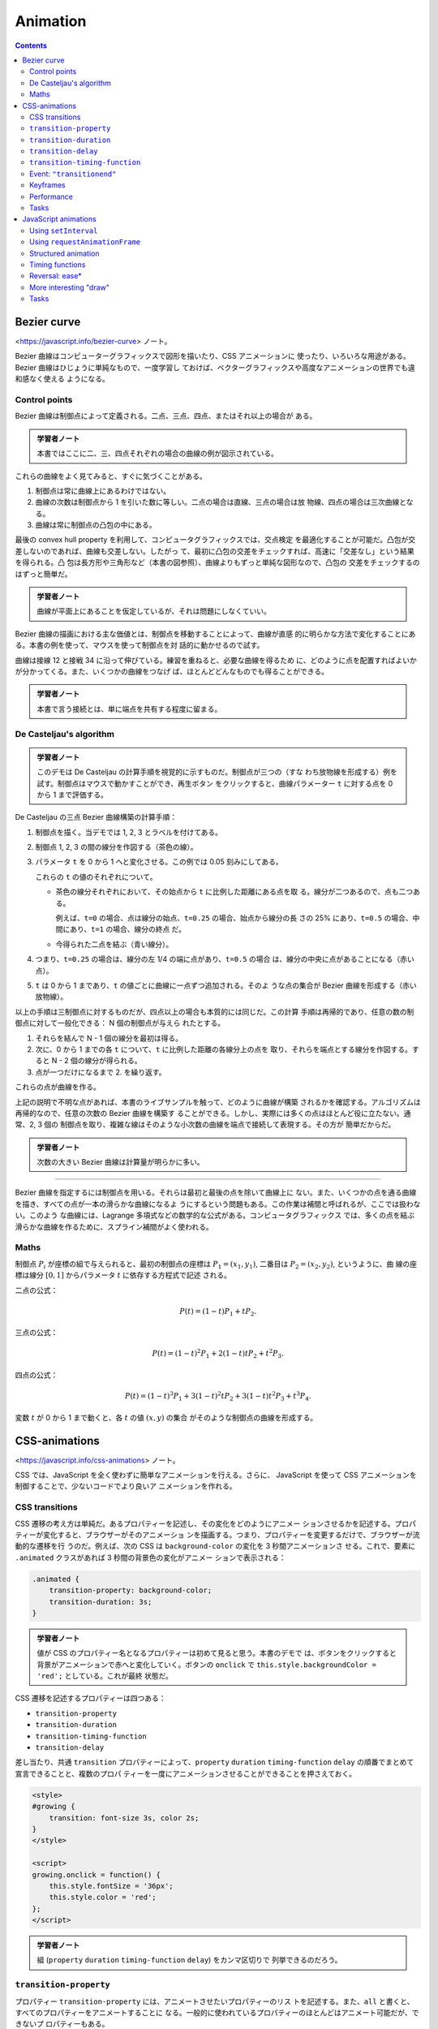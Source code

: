 ======================================================================
Animation
======================================================================

.. contents::
   :depth: 2

Bezier curve
======================================================================

<https://javascript.info/bezier-curve> ノート。

Bezier 曲線はコンピューターグラフィックスで図形を描いたり、CSS アニメーションに
使ったり、いろいろな用途がある。 Bezier 曲線はひじょうに単純なもので、一度学習し
ておけば、ベクターグラフィックスや高度なアニメーションの世界でも違和感なく使える
ようになる。

Control points
----------------------------------------------------------------------

Bezier 曲線は制御点によって定義される。二点、三点、四点、またはそれ以上の場合が
ある。

.. admonition:: 学習者ノート

   本書ではここに二、三、四点それぞれの場合の曲線の例が図示されている。

これらの曲線をよく見てみると、すぐに気づくことがある。

1. 制御点は常に曲線上にあるわけではない。
2. 曲線の次数は制御点から 1 を引いた数に等しい。二点の場合は直線、三点の場合は放
   物線、四点の場合は三次曲線となる。
3. 曲線は常に制御点の凸包の中にある。

最後の convex hull property を利用して、コンピュータグラフィックスでは、交点検定
を最適化することが可能だ。凸包が交差しないのであれば、曲線も交差しない。したがっ
て、最初に凸包の交差をチェックすれば、高速に「交差なし」という結果を得られる。凸
包は長方形や三角形など（本書の図参照）、曲線よりもずっと単純な図形なので、凸包の
交差をチェックするのはずっと簡単だ。

.. admonition:: 学習者ノート

   曲線が平面上にあることを仮定しているが、それは問題にしなくていい。

Bezier 曲線の描画における主な価値とは、制御点を移動することによって、曲線が直感
的に明らかな方法で変化することにある。本書の例を使って、マウスを使って制御点を対
話的に動かせるので試す。

曲線は接線 12 と接戦 34 に沿って伸びている。練習を重ねると、必要な曲線を得るため
に、どのように点を配置すればよいかが分かってくる。また、いくつかの曲線をつなげ
ば、ほとんどどんなものでも得ることができる。

.. admonition:: 学習者ノート

   本書で言う接続とは、単に端点を共有する程度に留まる。

De Casteljau's algorithm
----------------------------------------------------------------------

.. admonition:: 学習者ノート

   このデモは De Casteljau の計算手順を視覚的に示すものだ。制御点が三つの（すな
   わち放物線を形成する）例を試す。制御点はマウスで動かすことができ、再生ボタン
   をクリックすると、曲線パラメーター ``t`` に対する点を 0 から 1 まで評価する。

De Casteljau の三点 Bezier 曲線構築の計算手順：

1. 制御点を描く。当デモでは 1, 2, 3 とラベルを付けてある。
2. 制御点 1, 2, 3 の間の線分を作図する（茶色の線）。
3. パラメータ ``t`` を 0 から 1 へと変化させる。この例では 0.05 刻みにしてある。

   これらの ``t`` の値のそれぞれについて。

   * 茶色の線分それぞれにおいて、その始点から ``t`` に比例した距離にある点を取
     る。線分が二つあるので、点も二つある。

     例えば、``t=0`` の場合、点は線分の始点、``t=0.25`` の場合、始点から線分の長
     さの 25% にあり、``t=0.5`` の場合、中間にあり、``t=1`` の場合、線分の終点
     だ。

   * 今得られた二点を結ぶ（青い線分）。

4. つまり、``t=0.25`` の場合は、線分の左 1/4 の端に点があり、``t=0.5`` の場合
   は、線分の中央に点があることになる（赤い点）。
5. ``t`` は 0 から 1 まであり、``t`` の値ごとに曲線に一点ずつ追加される。そのよ
   うな点の集合が Bezier 曲線を形成する（赤い放物線）。

以上の手順は三制御点に対するものだが、四点以上の場合も本質的には同じだ。この計算
手順は再帰的であり、任意の数の制御点に対して一般化できる： N 個の制御点が与えら
れたとする。

1. それらを結んで N - 1 個の線分を最初は得る。
2. 次に、0 から 1 までの各 ``t`` について、``t`` に比例した距離の各線分上の点を
   取り、それらを端点とする線分を作図する。すると N - 2 個の線分が得られる。
3. 点が一つだけになるまで 2. を繰り返す。

これらの点が曲線を作る。

上記の説明で不明な点があれば、本書のライブサンプルを触って、どのように曲線が構築
されるかを確認する。アルゴリズムは再帰的なので、任意の次数の Bezier 曲線を構築す
ることができる。しかし、実際には多くの点はほとんど役に立たない。通常、2, 3 個の
制御点を取り、複雑な線はそのような小次数の曲線を端点で接続して表現する。その方が
簡単だからだ。

.. admonition:: 学習者ノート

   次数の大きい Bezier 曲線は計算量が明らかに多い。

----

Bezier 曲線を指定するには制御点を用いる。それらは最初と最後の点を除いて曲線上に
ない。また、いくつかの点を通る曲線を描き、すべての点が一本の滑らかな曲線になるよ
うにするという問題もある。この作業は補間と呼ばれるが、ここでは扱わない。このよう
な曲線には、Lagrange 多項式などの数学的な公式がある。コンピュータグラフィックス
では、多くの点を結ぶ滑らかな曲線を作るために、スプライン補間がよく使われる。

Maths
----------------------------------------------------------------------

制御点 :math:`P_i` が座標の組で与えられると、最初の制御点の座標は
:math:`{P_1 =(x_1, y_1)}`, 二番目は :math:`{P_2 = (x_2, y_2)}`, というように、曲
線の座標は線分 :math:`{[0, 1]}` からパラメータ :math:`t` に依存する方程式で記述
される。

二点の公式：

.. math::

   P(t) = (1-t)P_1 + tP_2.

三点の公式：

.. math::

   P(t) = (1-t)^2P_1 + 2(1-t)tP_2 + t^2P_3.

四点の公式：

.. math::


   P(t) = (1-t)^3P_1 + 3(1-t)^2tP_2 +3(1-t)t^2P_3 + t^3P_4.

変数 :math:`t` が 0 から 1 まで動くと、各 :math:`t` の値 :math:`{(x, y)}` の集合
がそのような制御点の曲線を形成する。

CSS-animations
======================================================================

<https://javascript.info/css-animations> ノート。

CSS では、JavaScript を全く使わずに簡単なアニメーションを行える。さらに、
JavaScript を使って CSS アニメーションを制御することで、少ないコードでより良いア
ニメーションを作れる。

CSS transitions
----------------------------------------------------------------------

CSS 遷移の考え方は単純だ。あるプロパティーを記述し、その変化をどのようにアニメー
ションさせるかを記述する。プロパティーが変化すると、ブラウザーがそのアニメーショ
ンを描画する。つまり、プロパティーを変更するだけで、ブラウザーが流動的な遷移を行
うのだ。例えば、次の CSS は ``background-color`` の変化を 3 秒間アニメーションさ
せる。これで、要素に ``.animated`` クラスがあれば 3 秒間の背景色の変化がアニメー
ションで表示される：

.. code:: css

   .animated {
       transition-property: background-color;
       transition-duration: 3s;
   }

.. admonition:: 学習者ノート

   値が CSS のプロパティー名となるプロパティーは初めて見ると思う。本書のデモで
   は、ボタンをクリックすると背景がアニメーションで赤へと変化していく。ボタンの
   ``onclick`` で ``this.style.backgroundColor = 'red';`` としている。これが最終
   状態だ。

CSS 遷移を記述するプロパティーは四つある：

* ``transition-property``
* ``transition-duration``
* ``transition-timing-function``
* ``transition-delay``

差し当たり、共通 ``transition`` プロパティーによって、``property`` ``duration``
``timing-function`` ``delay`` の順番でまとめて宣言できることと、複数のプロパ
ティーを一度にアニメーションさせることができることを押さえておく。

.. code:: html

   <style>
   #growing {
       transition: font-size 3s, color 2s;
   }
   </style>

   <script>
   growing.onclick = function() {
       this.style.fontSize = '36px';
       this.style.color = 'red';
   };
   </script>

.. admonition:: 学習者ノート

   組 (``property`` ``duration`` ``timing-function`` ``delay``) をカンマ区切りで
   列挙できるのだろう。

``transition-property``
----------------------------------------------------------------------

プロパティー ``transition-property`` には、アニメートさせたいプロパティーのリス
トを記述する。また、``all`` と書くと、すべてのプロパティーをアニメートすることに
なる。一般的に使われているプロパティーのほとんどはアニメート可能だが、できないプ
ロパティーもある。

``transition-duration``
----------------------------------------------------------------------

プロパティー ``transition-duration`` でアニメーション時間を指定できる。
CSS 時間書式で指定する。秒なら ``s``, ミリ秒なら ``ms`` だ。

``transition-delay``
----------------------------------------------------------------------

プロパティー ``transition-delay`` には、アニメーションを開始するまでの遅延時間を
指定できる。例えば、``transition-delay: 1s`` で ``transition-duration: 2s`` の場
合、アニメーションは当該プロパティーの変化から 1 秒後に始まり、全体の継続時間は
2 秒となる。

負の値も許される。その場合、アニメーションはすぐに表示されるが、アニメーションの
開始点は与えられた値（時間）後になる。例えば、``transition-delay: -1s`` で
``transition-duration: 2s`` の場合、アニメーションは中間点から始まり、全体の継続
時間は 1 秒となる。

.. admonition:: 学習者ノート

   デモのスクリプトに注意。``onclick`` で CSS クラスを与える方法を採っている。

また、``transition-delay`` を負の値にすることで、遷移の途中、例えば現在の秒に相
当する正確な数字から開始させることも可能だ。

``transition-timing-function``
----------------------------------------------------------------------

プロパティー ``transition-timing-function`` には、アニメーションの進行を時間軸に
沿ってどのように配分するかを記述する。このプロパティーは Bezier 曲線と階段関数の
二種類の値を取ることができる。

Bezier curve
~~~~~~~~~~~~~~~~~~~~~~~~~~~~~~~~~~~~~~~~~~~~~~~~~~~~~~~~~~~~~~~~~~~~~~

タイミング関数を、次の条件を満たす四制御点からなる Bezier 曲線として設定できる：

1. 最初の制御点は (0, 0)
2. 最後の制御点は (1, 1)
3. 中間点では x の値は区間 (0, 1) 内でなければならず、y は何でもよい。

CSS での Bezier 曲線の構文はこうなる：

.. code:: text

   cubic-bezier(x2, y2, x3, y3)

最初と最後の制御点は固定されているので、間の二点だけを指定する。タイミング関数は
アニメーション処理の速さを記述する：

1. x 成分は時刻を指定する: 0: 開始、1: 終了。
2. y 成分は処理の完了を指定する。0: 開始値、1: 最終値。

最も単純な変種は、アニメーションが等速で進む場合だ。これは曲線 ``cubic-bezier(0,
0, 1, 1)`` で指定することができる。

列車のデモは解説がほとんど要らない。要素の位置を指定するのに ``left`` を援用する
くらいか。

次の曲線は初速がえらいことになっている。

組み込み曲線がいくつか用意されている。

* ``linear``: ``cubic-bezier(0, 0, 1, 1)`` と形は同じ曲線。すなわち直線。
* ``ease``: ``cubic-bezier(0.25, 0.1, 0.25, 1.0)``
* ``ease-in``: ``cubic-bezier(0.42, 0, 1.0, 1.0)``
* ``ease-out``: ``cubic-bezier(0, 0, 0.58, 1.0)``
* ``ease-in-out``: ``cubic-bezier(0.42, 0, 0.58, 1.0)|``

``transition-timing-function`` の既定値は ``ease`` だ。

Bezier 曲線をアニメーションがその範囲を超えるようにとることができる。制御点はど
んな y 座標でもかまわない。そうすると、曲線は非常に低いか高いか知らないが延長し
て、通常の範囲を超えるアニメーションになる。

ここで本書では ``cubic-bezier(.5, -1, .5, 2)`` のデモが来るが、この曲線のプロッ
トが示されているのでわかりやすい。

二点目の y 座標を 0 以下にし、三点目については 1 以上にしたため、曲線は「正規
の」象限の外に出る。曲線の y 座標はアニメーション処理の完成度を測るものだ。値
:math:`{y = 0}` はプロパティーの開始値に対応し、:math:`{y = 1}` は終了値に対応す
る。つまり、:math:`{y \lt; 0}` の値はプロパティーを開始時の左 (``left``) から動
かし、:math:`{y \gt; 1}` の値は終了時の左から動かす。

特定の課題のために Bezier 曲線を作図するのに、ツールがいろいろとある：

* 例えば、<https://cubic-bezier.com>
* ブラウザーの開発ツールも CSS における Bezier 曲線を特別に対応している。

  1. 開発者ツールを開く。
  2. :guilabel:`Elements` タブを選択し、右側の :guilabel:`Styles` サブパネルに注
     目する。
  3. :guilabel:`CSS` プロパティーで ``cubic-bezier`` とあるものは、その前にアイ
     コンがある。
  4. このアイコンをクリックして曲線を編集する。

Steps
~~~~~~~~~~~~~~~~~~~~~~~~~~~~~~~~~~~~~~~~~~~~~~~~~~~~~~~~~~~~~~~~~~~~~~

タイミング関数の ``steps(number of steps[, start/end])`` は、遷移を複数の段階に
分割できる。

.. code:: html

   <div id="digit"> <!-- border: 1px solid red; width: 1.2em; -->
       <div id="stripe">0123456789</div> <!-- display: inline-block; font: 32px monospace; -->
   </div>

タグ ``#digit`` は幅が固定で枠があるので、赤い窓のように見える。

これからタイマーを作る。数字が一文字ずつバラバラに表示されるように。そのため
に、``#digit`` の外側に ``#stripe`` を ``overflow: hidden`` で隠し、``#stripe``
を段階的に左にずらしていくことにする。各桁ごとに一歩ずつ移動し、九歩になる。

.. admonition:: 学習者ノート

   この表現がわかりにくい。

.. code:: css
   :force:

   #stripe.animate{
       transform: translate(-90%);
       transition: transform 9s steps(9, start);
   }

第一引数は段階数だ。変換が九つの部分に分割される。時間間隔も自動的に九分割される
ので、``transition: 9s`` であることから一桁あたり一秒ということになる。

第二引数は ``start`` または ``end`` と書く。``start`` はアニメーションの始まり
で、最初の段階をすぐに作る必要があることを意味する。

桁をクリックするとすぐに 1 に変わり、次の秒の始めに変化する。このように処理が進
行する：

* 0s: -10%; 1s の頭に最初の変化がすぐにある。
* 1s: -20%
* ……
* 8s: -90%
* 最後の一秒は最終値を示す。

ここでは、``step()`` に ``start`` を与えたので、最初の変化は即時だ。代替値の
``end`` は、変更を最初ではなく、各秒の終わりに適用することを意味する。つま
り、``steps(9, end)`` の処理は次のようになる：

* 0s: 0; 最初の一秒間は何も変化しない。
* 1s: -10%; 最初の一秒の終わりに変化が起こる。
* 2s: -20%
* ……
* 9s: -90%

``steps(9, end)`` の動作デモもある。最初の桁が変わる前の休止時間に注目する。

また、``steps()`` には定義済みの短縮形がある。

* ``step-start``: ``steps(1, start)`` と同じ。アニメーションはすぐに開始され、ワ
  ンステップを取る。
* ``step-end``: ``steps(1, end)`` と同じ。``transition-duration`` の終了時に、ワ
  ンステップでアニメーションを作成する。

これらの値は、実際のアニメーションではなく、一段階の変化を表しているため、使用さ
れることはほとんどない。

Event: ``"transitionend"``
----------------------------------------------------------------------

CSS アニメーションが終了すると、イベント ``transitionend`` が起こる。このイベン
トはアニメーションが終了した後に何か行動するために広く用いられる。また、アニメー
ションを結合することもできる。

船の例は、クリックするとそこへ向かって航行し始め、そのたびに右へ向かって遠くへ行
く。アニメーションは、遷移が終了するたびに再実行される関数 ``go()`` によって開始
され、方向を反転させる。

.. admonition:: 学習者ノート

   コードの構造は ``transitionend`` が起こるたびに ``go()`` が呼び出される。呼び
   出された回数が奇数か偶数かで船要素の CSS クラスとボックスの位置が更新される。

``transitionend`` イベントオブジェクトには固有のプロパティーがある。

``event.propertyName``
    アニメーションが終了したプロパティー。プロパティーを複数同時に処理させる場合
    に有用だ。
``event.elapsedTime``
    アニメーションにかかった時間（``transition-delay`` は含まず）。

Keyframes
----------------------------------------------------------------------

CSSの ``@keyframes`` 規則を使って、単純なアニメーションを複数結合できる。これは
アニメーションの「名前」と規則（何を、いつ、どこでアニメーションさせるか）を指定
する。それから、プロパティー ``animation`` を用いて、アニメーションを要素に取り
付け、そのパラメーターを追加的に指定できる。

.. admonition:: 学習者ノート

   難しいかもしれない。本書の説明だけでは厳しい。

キーフレームについては多くの記事があり、詳細な仕様も記載されている。常に動いてい
るサイトでない限り、``@keyframes`` が必要になることはあまりないだろう。

Performance
----------------------------------------------------------------------

CSS プロパティーのほとんどは数値であるため、アニメーションさせることができる。例
えば、``width``, ``color``, ``font-size`` はすべて数値だ。これらをアニメーション
にすると、ブラウザーはこれらの数値を 1 フレームずつ徐々に変化させ、滑らかな効果
を生み出す。ただし、CSS プロパティーによって変更にかかる労力が異なるため、すべて
のアニメーションが思いどおりに表示されるわけではない。

スタイルが変更されると、ブラウザーは三つの段階を経て新しい外観を描画する。

1. Layout: 各要素の幾何と位置を再計算する
2. Paint: 背景や色など、それぞれの場所でどのように見えるかを再計算する。
3. Composite: 最終結果を画面上のピクセルに描画し、CSS 変換がある場合はそれを適用
   する。

CSS アニメーションではこの処理がフレームごとに繰り返される。しかし、色など、幾何
や位置に影響を与えない CSS プロパティーは、レイアウト段階を飛ばすことができる。
色が変更された場合、ブラウザーは新しい幾何を計算せず、Paint Composite に進む。ま
た、直接 Composite に移動するプロパティーはほとんどない。 CSS プロパティーとそれ
がどの段階で引き起こされるかについては <https://csstriggers.com> に詳しい。

特に、多くの要素や複雑なレイアウトを持つページでは、計算に時間がかかることがあ
る。また、この遅延はデバイスのほとんどで実際に目にすることができ、カクカクした流
動性の低いアニメーションとなる。

Layout 段階を飛ばしたプロパティーのアニメーションはより高速になる。Paint も飛ば
されるとより効果的だ。

プロパティー ``transform`` を採用すると素晴らしい：

* CSS 変換は対象要素のボックス全体に作用する（回転、反転、伸縮、移動）。
* CSS 変換は隣接する要素に作用することはない。

以上の理由により、ブラウザーは Composite 段階で、既存の Layout と Paint の計算の
「上に」``transform`` を適用する。言い換えると、ブラウザーは Layout（サイズ、位
置）を計算し、Paint 段階で色や背景などで塗り、それから ``transform`` を必要とす
る要素ボックスに適用する。

プロパティー ``transform`` の変更（アニメーション）が、Layout と Paint の段階を
引き起こすことはない。しかも、ブラウザーは CSS 変換のためにグラフィックスアクセ
ラレーターを活用するため、ひじょうに効率的な処理を行う。

プロパティー ``transform`` はひじょうに強力だ。要素に ``transform`` を用いると、
要素の回転や反転、拡大や縮小、移動など、さまざまなことが可能になる。つまり、プロ
パティー ``left``/``margin-left`` の代わりに ``transform: translateX(...)`` を用
いたり、要素のサイズを大きくするために ``transform: scale`` を用いたりできる。

プロパティー ``opacity`` は Layout を引き起こすこともない。これは、表示・非表示
やフェードイン・フェードアウトの効果に利用できる。

通常、``transform`` と ``opacity`` をペアで使うと、ほとんどの需要が解決され、流
動的で見栄えのするアニメーションが得られる。

たとえば、ここでは要素 ``#boat`` をクリックすると、``transform: translateX(300)``
および ``opacity: 0`` のクラスが追加され、``300px`` 右に移動して消える。

.. admonition:: 学習者ノート

   ``IMG`` 要素の元々の CSS 定義を一目見ただけで ``transition`` の仕様が洗練され
   ていることがわかる。

   キーフレームの例は難解。

Tasks
----------------------------------------------------------------------

Animate a plane (CSS)
~~~~~~~~~~~~~~~~~~~~~~~~~~~~~~~~~~~~~~~~~~~~~~~~~~~~~~~~~~~~~~~~~~~~~~

画像をクリックすると三秒かけて寸法を十倍にするアニメーションを作れ。終了したら
メッセージボックスを出せ。アニメーション中にクリックされるときの対応も考えろ。

私の答案はこう：

.. code:: css

   #flyjet {
       width: 40px;
       height: 24px;
       transition-property: width, height;
       transition-duration: 3s;
   }

.. code:: javascript

   let done = false;
   flyjet.onclick = function(event){
       if(done){
           return;
       }
       this.style.width = "400px";
       this.style.height = "240px";
       setTimeout(() => alert('Done!'), 3000);
       done = true;
   };

フラグを使うのがみっともないのならば、イベントハンドラーを着脱する方法も考えられ
る。

本書では ``transitionend`` イベントを処理しろとある。なるほど。ただし ``width``
と ``height`` の遷移終了それぞれに対してイベントが起こるので注意が要る。

Animate the flying plane (CSS)
~~~~~~~~~~~~~~~~~~~~~~~~~~~~~~~~~~~~~~~~~~~~~~~~~~~~~~~~~~~~~~~~~~~~~~

前の課題の解答を修正して、画像を animate して元のサイズより大きくし、そして元の
サイズに戻るようにしろ。

これは ``transition-timing-function`` に適当な Bezier 曲線を与えるだけでいい。

Animated circle
~~~~~~~~~~~~~~~~~~~~~~~~~~~~~~~~~~~~~~~~~~~~~~~~~~~~~~~~~~~~~~~~~~~~~~

膨張する円をアニメーションで表示する関数 ``showCircle(cx, cy, radius)`` を書け。

* ``cx``, ``cy`` は円の中心のウィンドウ相対座標、
* ``radius`` は円の半径

とする。

1. ボタンの HTML コード片を書く。ブラウザーの検証コマンドを利用して構わない。
2. テンプレのスタイルシートの ``width``, ``height`` をゼロにしておく。
3. スクリプト。

.. code:: javascript

   function showCircle(cx, cy, radius){
       const circle = document.querySelector('div');
       circle.style.left = cx + 'px';
       circle.style.top = cy + 'px';
       circle.style.width = radius * 2 + 'px';
       circle.style.height = radius * 2 + 'px';
   }

Animated circle with callback
~~~~~~~~~~~~~~~~~~~~~~~~~~~~~~~~~~~~~~~~~~~~~~~~~~~~~~~~~~~~~~~~~~~~~~

単なる円ではなく、その中にメッセージを表示する必要があるとしよう。メッセージはア
ニメーションが完了した後（円が最大になった時点）に表示されなければならない。そう
でなければ醜く見える。

先の関数 ``showCircle(cx, cy, radius)`` は円を描くが、準備がいつできたかを追跡す
る方法を与えていない。そこで、アニメーションが完了したときに呼び出されるコール
バック引数を関数の引数リストに追加しろ。コールバック関数は引数として円の
``<div>`` を受け取る必要がある。

このようにしたい：

.. code:: javascript

   showCircle(150, 150, 100, div => {
       div.classList.add('message-ball');
       div.append("Hello, world!");
   });

テキストを垂直方向に中央に置く方法がわからない。解答を見ると ``message-ball`` に
``line-height`` を直接定義している。それでいいのか。

しかし、本問の急所はここだ：

.. code:: javascript

   circle.addEventListener('transitionend', function handler() {
       circle.removeEventListener('transitionend', handler);
       callback(C);
   });

JavaScript animations
======================================================================

<https://javascript.info/js-animation> ノート。

JavaScript のアニメーションは CSS では扱えないものを扱える。例えば、Bezier 曲線
とは異なるタイミング関数で複雑な経路を移動したり、キャンバス上でアニメーションを
行ったりする。

Using ``setInterval``
----------------------------------------------------------------------

アニメーションは、一連のフレームとして実装できる。通常は、HTML/CSS のプロパ
ティーに変更を小さく加えていく。たとえば、``style.left`` を ``0px`` から
``100px`` に変更すると、要素が動く。そして、``setInterval()`` でそれを増加さ
せ、1 秒間に 50 回のように小さな遅延で ``2px`` ずつ変化させると滑らかに見える。
これは映画と同じ原理で、1秒間に 24 フレームあれば十分滑らかに見える。

.. code:: javascript

   let timer = setInterval(function() {
       if (style.left >= 100px){
           clearInterval(timer);
       }
       else{
           style.left += 2px;
       }
   }, 20); // change by 2px every 20ms, about 50 frames per second

.. admonition:: 学習者ノート

   `javascript - Get a number for a style value WITHOUT the "px;" suffix - Stack Overflow <https://stackoverflow.com/questions/8690463/get-a-number-for-a-style-value-without-the-px-suffix>`__

Using ``requestAnimationFrame``
----------------------------------------------------------------------

複数のアニメーションを同時に実行する場合を考える。これらを別々に実行すると、それ
ぞれに ``setInterval(..., 20)`` が設定されているにもかかわらず、ブラウザーは
20ms ごとよりもずっと頻繁に再描画しなければならない。これは、アニメーションの開
始時間が異なるため、20ms ごとがアニメーションの種類によって異なるからだ。間隔が
揃っていないのだから、20ms の中に独立した複数の実行があることになる。

.. code:: javascript

   setInterval(animate1, 20); // independent animations
   setInterval(animate2, 20); // in different places of the script
   setInterval(animate3, 20);

   // This is lighter than three independent calls:
   setInterval(function() {
       animate1();
       animate2();
       animate3();
   }, 20);

独立した複数の再描画をグループ化することで、ブラウザーが再描画するのが容易にな
り、その結果、CPU 負荷が軽減し、見た目も滑らかになるはずだ。もうひとつ注意すべき
ことがある。CPU に負荷がかかっていたり、再描画の頻度を少なくする理由があったり
（ブラウザーのタブが隠されているなど）するので、本当は 20ms ごとに実行するべきで
はない。

JavaScript でそれを知るにはどうしたらいいのか。Animation timing という仕様があ
り、``requestAnimationFrame()`` という関数が用意されている。これは、これらすべて
とそれ以上の問題に対応している。

.. code:: javascript

   let requestId = requestAnimationFrame(callback);

この呼び出しにより、ブラウザーがアニメーションを行いたいときに最も近いタイミング
で関数 ``callback`` が実行されるようスケジュールされる。コールバックで要素の変更
を行うと、他の ``requestAnimationFrame()`` コールバックや CSS アニメーションと一
緒にまとめられる。そのため、幾何の再計算と再描画は、複数回ではなく、一度だけ行わ
れる。

.. admonition:: 学習者ノート

   ある文書によると ``requestAnimationFrame()`` のコールバック回数はディスプレイ
   のリフレッシュレートに合致するようだ。したがって、環境によってコールバックが
   呼び出される頻度が異なると想定するべきだ。そこで、コールバックの第一引数が経
   過時間を表す数値であることを利用する。例えば、物体の運動を描画するのであれ
   ば、コールバック呼び出しに対応する時刻における変位なり速度なりを計算して、物
   体の位置を決定するようにする。等速直線運動と等角速度円運動を実装してコール
   バック実装のコツをつかみたい。

戻り値 ``requestId`` は、呼び出しを取り消すために用いる。

.. code:: javascript

   cancelAnimationFrame(requestId);

このコールバック関数は、ページロードの開始時点からのミリ秒単位の経過時間を引数に
取る。同じものを ``performance.now()`` を呼び出すことによっても得られる。 CPU に
負荷がかかっていたり、ノートパソコンのバッテリーがほとんど放電していたり、その他
の理由がない限り、通常、コールバックはすぐに実行される。

.. admonition:: 学習者ノート

   関連するアニメーションの次回 ``requestAnimationFrame()`` 呼び出しの戻り値で
   ``requestId`` の値を更新するのを忘れないようにする。

以下のコードは、``requestAnimationFrame()`` の最初の十回の実行の間の時間を示す。
通常、10ms から 20ms になる。

.. code:: javascript

   let prev = performance.now();
   let times = 0;

   requestAnimationFrame(function measure(time) {
       document.body.insertAdjacentHTML("beforeEnd", Math.floor(time - prev) + " ");
       prev = time;
       if (times++ < 10) requestAnimationFrame(measure);
   });

.. admonition:: 学習者ノート

   実際に実行するとそうでもない。

Structured animation
----------------------------------------------------------------------

``requestAnimationFrame()`` の上に、より汎用的なアニメーション機能を作る。

.. code:: javascript

   function animate({timing, draw, duration}) {
       let start = performance.now();

       requestAnimationFrame(function animate(time) {
           // timeFraction goes from 0 to 1
           let timeFraction = (time - start) / duration;
           if (timeFraction > 1) timeFraction = 1;

           // calculate the current animation state
           let progress = timing(timeFraction)

           draw(progress); // draw it

           if (timeFraction < 1) {
             requestAnimationFrame(animate);
           }
       });
   }

関数 ``animate()`` は、アニメーションを本質的に記述する引数を三つ取る。

``duration``
    アニメーションの総時間。

``timing(timeFraction)``
    CSS プロパティー ``transition-timing-function`` のようなタイミング関数。経過
    した時間の割合（開始時 0、終了時 1）を取り、アニメーションの完成度（曲線の y
    座標のようなもの）を返す関数だ。例えば、一次関数を与えると、アニメーションは
    一様に同じ速度で進行する。

    .. code:: javascript

       function linear(timeFraction) {
           return timeFraction;
       }

    CSS で言えば ``transition-timing-function: linear`` に相当する。

``draw(progress)``
    アニメーションの進行状態を取り、それを描画する関数。
    ``progress=0`` はアニメーションの開始状態、
    ``progress=1`` は終了状態を表す。実際にアニメーションを描くのはこの関数である。

    .. code:: javascript

       function draw(progress) {
           train.style.left = progress + 'px';
       }

    CSS アニメーションとは異なり、ここでは任意のタイミング機能、任意の描画機能を
    作ることができる。タイミング機能は Bezier 曲線にとらわれない。また、描画はプ
    ロパティーを超えて、花火のアニメーションのような新しい要素を作ることができ
    る。

Timing functions
----------------------------------------------------------------------

.. admonition:: 学習者ノート

   GLSL で修行したものと同じ。

Power of n
~~~~~~~~~~~~~~~~~~~~~~~~~~~~~~~~~~~~~~~~~~~~~~~~~~~~~~~~~~~~~~~~~~~~~~

アニメーションの速度を上げたい場合は、べき乗の累進性を利用すればよい。JavaScript
には ``Math.pow()`` がある。

.. admonition:: 学習者ノート

   こうは言っているが、立ち上がりの速度はむしろ遅くなる。何しろ :math:`{t \le 1}`
   なのだから。

The arc
~~~~~~~~~~~~~~~~~~~~~~~~~~~~~~~~~~~~~~~~~~~~~~~~~~~~~~~~~~~~~~~~~~~~~~

.. admonition:: 学習者ノート

   これはやり過ぎ。``1 - Math.sqrt(1 - t * t)`` くらいで十分。

Back: bow shooting
~~~~~~~~~~~~~~~~~~~~~~~~~~~~~~~~~~~~~~~~~~~~~~~~~~~~~~~~~~~~~~~~~~~~~~

この関数は「弓を射る」。まず「弓の弦を引く」。そして「射る」。これまでの関数とは
異なり、追加の引数である「弾性係数」にも依存する。弓の弦を引く距離は、これによっ
て定義される。

.. code:: javascript

   function back(x, t) {
       return Math.pow(t, 2) * ((x + 1) * t - x);
   }

Bounce
~~~~~~~~~~~~~~~~~~~~~~~~~~~~~~~~~~~~~~~~~~~~~~~~~~~~~~~~~~~~~~~~~~~~~~

ボールを落とすと下に落ち、数回跳ね返って止まる。関数 ``bounce()`` はこれと同じこ
とをするが、順序は逆だ。跳ね返りが直ちに始まる。そのために、特殊な係数がいくつか
使われている。

.. code:: javascript

   function bounce(t) {
       for (let a = 0, b = 1; ; a += b, b /= 2) {
           if (t >= (7 - 4 * a) / 11) {
               return -Math.pow((11 - 6 * a - 11 * t) / 4, 2) + Math.pow(b, 2);
           }
       }
   }

.. admonition:: 学習者ノート

   ひじょうにクセがある。

Elastic animation
~~~~~~~~~~~~~~~~~~~~~~~~~~~~~~~~~~~~~~~~~~~~~~~~~~~~~~~~~~~~~~~~~~~~~~

プロットを見ると、順序が逆の減衰関数だ。

.. code:: javascript

   function elastic(x, t) {
       return Math.pow(2, 10 * (t - 1)) * Math.cos(20 * Math.PI * x / 3 * t);
   }

Reversal: ease*
----------------------------------------------------------------------

タイミング関数のコレクションを用意した。その直接の用途は easeIn と呼ばれる。時に
は、アニメーションを逆の順序で表示する必要がある。それは easeOut 変換で行う。

easeOut
~~~~~~~~~~~~~~~~~~~~~~~~~~~~~~~~~~~~~~~~~~~~~~~~~~~~~~~~~~~~~~~~~~~~~~

easeOut モードでは、タイミング関数はラッパー ``timingEaseOut`` に包められる。つ
まり、通常のタイミング関数を取り、そのラッパーを返す変換関数 ``makeEaseOut`` が
あるのだ。

.. code:: javascript

   function makeEaseOut(timing) {
       return function(t) {
           return 1 - timing(1 - t);
       };
   }

例えば、先ほどの関数 ``bounce()`` に適用できる。そうすると、跳ねるのがアニメー
ションの最初ではなく、最後になる。具合が良い。

.. code:: javascript

   let bounceEaseOut = makeEaseOut(bounce);

一般に、easeOut 化すると、アニメーション効果が最初にあれば、最後になる。

* 通常版：オブジェクトは下部で跳ねて、最後に急激に上部へ飛び上がる。
* easeOut 適用後：最初に上部へ飛んで、そこで跳ねる。

easeInOut
~~~~~~~~~~~~~~~~~~~~~~~~~~~~~~~~~~~~~~~~~~~~~~~~~~~~~~~~~~~~~~~~~~~~~~

また、アニメーションの最初と最後の両方で効果を示す変換も考えられる。これを
easeInOut と呼ぶ。

.. code:: javascript

   function makeEaseInOut(timing) {
       return function(t) {
           if (t < .5)
               return timing(2 * t) / 2;
           else
               return (2 - timing(2 * (1 - t))) / 2;
       }
   }

   bounceEaseInOut = makeEaseInOut(bounce);

easeInOut 変換はアニメーションの前半は easeIn, 後半は easeOut で合成したようなも
のだ。関数 ``circ()`` の easeIn, easeOut, easeInOut のプロットを比較すると、効果
は明白だ。このように、アニメーションの前半のグラフは、easeIn を縮小したもので、
後半は easeOut を縮小したものであることがわかる。その結果、アニメーションは同じ効
果で始まり、終わる。

More interesting "draw"
----------------------------------------------------------------------

要素を移動させる代わりに、他のことをすることができる。必要なのは適切な描画を書く
ことだ。ここに「跳ねる」テキストタイピングがある。

.. admonition:: 学習者ノート

   ソースを見ると、ほんとうに本書の内容の関数で実装されている。

Tasks
----------------------------------------------------------------------

Animate the bouncing ball
~~~~~~~~~~~~~~~~~~~~~~~~~~~~~~~~~~~~~~~~~~~~~~~~~~~~~~~~~~~~~~~~~~~~~~

弾むボールを作れ。

次の量を先に計算しておく必要がある：

.. code:: javascript

   field.clientHeight - ball.clientHeight;

Animate the ball bouncing to the right
~~~~~~~~~~~~~~~~~~~~~~~~~~~~~~~~~~~~~~~~~~~~~~~~~~~~~~~~~~~~~~~~~~~~~~

ボールを右に弾ませろ。左からの距離は 100px とする。前の問題の解から作れ。

水平方向に等速運動させたい。こういう場合には座標軸別に ``aminate()`` するという
発想をする。次の呼び出しを前問の解答に追加：

.. code:: javascript

   animate({
       duration: 2000,
       timing(t){
         return t;
       },
       draw(progress) {
         ball.style.left = 100 * progress + 'px';
       }
   });
